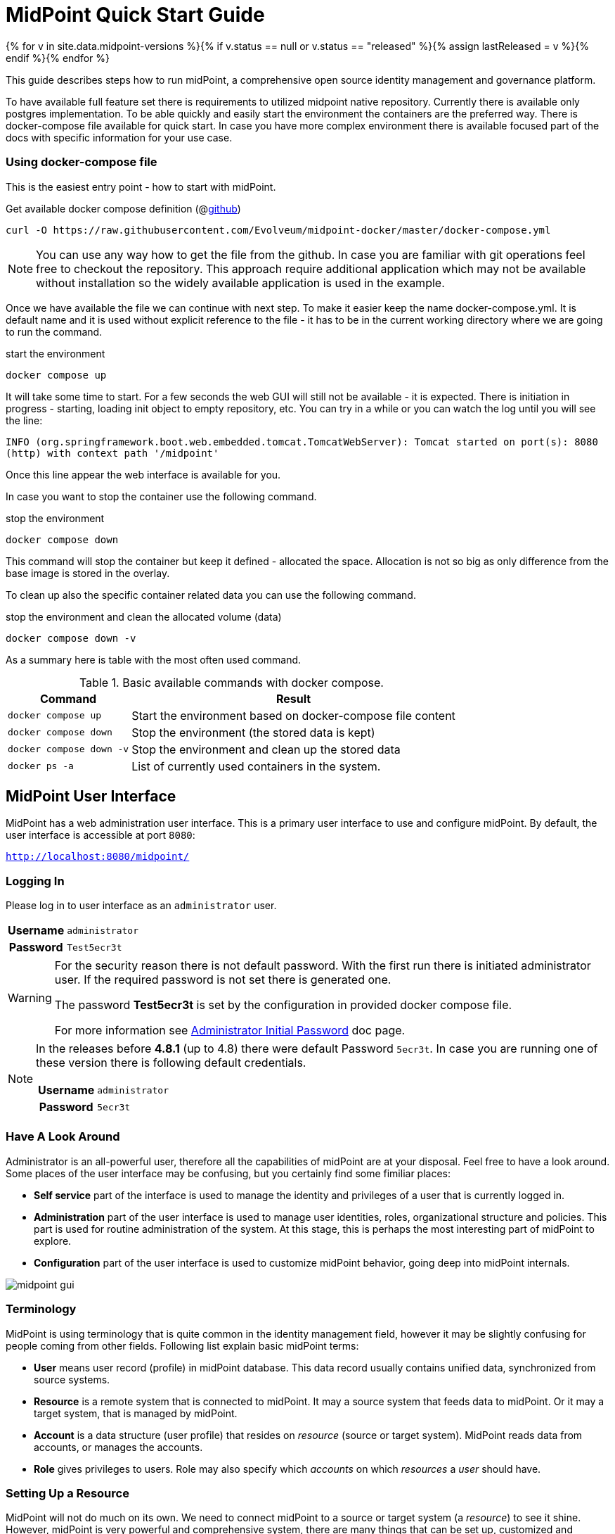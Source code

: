 = MidPoint Quick Start Guide
:page-nav-title: Quick Start Guide
:page-wiki-name: First Steps
:page-wiki-id: 655474
:page-wiki-metadata-create-user: semancik
:page-wiki-metadata-create-date: 2011-04-29T15:05:24.968+02:00
:page-wiki-metadata-modify-user: semancik
:page-wiki-metadata-modify-date: 2019-02-27T18:35:09.948+01:00
:page-display-order: 10
:page-liquid:
:page-toc: top
:page-upkeep-status: green
:page-keywords:  [ 'quickstart' ]

{% for v in site.data.midpoint-versions %}{% if v.status == null or v.status == "released" %}{% assign lastReleased = v %}{% endif %}{% endfor %}

This guide describes steps how to run midPoint, a comprehensive open source identity management and governance platform.

To have available full feature set there is requirements to utilized midpoint native repository.
Currently there is available only postgres implementation.
To be able quickly and easily start the environment the containers are the preferred way.
There is docker-compose file available for quick start.
In case you have more complex environment there is available focused part of the docs with specific information for your use case.

=== Using docker-compose file

This is the easiest entry point - how to start with midPoint.

.Get available docker compose definition (@link:https://raw.githubusercontent.com/Evolveum/midpoint-docker/master/docker-compose.yml[github])
[source,bash]
----
curl -O https://raw.githubusercontent.com/Evolveum/midpoint-docker/master/docker-compose.yml
----

[NOTE]
====
You can use any way how to get the file from the github.
In case you are familiar with git operations feel free to checkout the repository.
This approach require additional application which may not be available without installation so the widely available application is used in the example.
====

Once we have available the file we can continue with next step.
To make it easier keep the name docker-compose.yml.
It is default name and it is used without explicit reference to the file - it has to be in the current working directory where we are going to run the command.

.start the environment
[source,bash]
----
docker compose up
----

It will take some time to start.
For a few seconds the web GUI will still not be available - it is expected.
There is initiation in progress - starting, loading init object to empty repository, etc.
You can try in a while or you can watch the log until you will see the line:

`INFO (org.springframework.boot.web.embedded.tomcat.TomcatWebServer): Tomcat started on port(s): 8080 (http) with context path '/midpoint'`

Once this line appear the web interface is available for you.

In case you want to stop the container use the following command.

.stop the environment
[source,bash]
----
docker compose down
----

This command will stop the container but keep it defined - allocated the space.
Allocation is not so big as only difference from the base image is stored in the overlay.

To clean up also the specific container related data you can use the following command.

.stop the environment and clean the allocated volume (data)
[source,bash]
----
docker compose down -v
----

As a summary here is table with the most often used command.

.Basic available commands with docker compose.
[%autowidth]
|====
| Command | Result

| `docker compose up`
| Start the environment based on docker-compose file content

| `docker compose down`
| Stop the environment (the stored data is kept)

| `docker compose down -v`
| Stop the environment and clean up the stored data

| `docker ps -a`
| List of currently used containers in the system.

|====


== MidPoint User Interface

MidPoint has a web administration user interface.
This is a primary user interface to use and configure midPoint.
By default, the user interface is accessible at port `8080`:

`http://localhost:8080/midpoint/`

=== Logging In

Please log in to user interface as an `administrator` user.

[%autowidth, cols="h,1"]
|====
| Username | `administrator`
| Password | `Test5ecr3t`
|====

[WARNING]
====
For the security reason there is not default password.
With the first run there is initiated administrator user.
If the required password is not set there is generated one.

The password *Test5ecr3t* is set by the configuration in provided docker compose file.

For more information see xref:/midpoint/reference/security/authentication/administrator-initial-password/[Administrator Initial Password] doc page.

====

[NOTE]
====

In the releases before *4.8.1* (up to 4.8) there were default Password `5ecr3t`.
In case you are running one of these version there is following default credentials.

[%autowidth, cols="h,1"]
|====
| Username | `administrator`
| Password | `5ecr3t`
|====
====

=== Have A Look Around

Administrator is an all-powerful user, therefore all the capabilities of midPoint are at your disposal.
Feel free to have a look around.
Some places of the user interface may be confusing, but you certainly find some fimiliar places:

* *Self service* part of the interface is used to manage the identity and privileges of a user that is currently logged in.

* *Administration* part of the user interface is used to manage user identities, roles, organizational structure and policies.
This part is used for routine administration of the system.
At this stage, this is perhaps the most interesting part of midPoint to explore.

* *Configuration* part of the user interface is used to customize midPoint behavior, going deep into midPoint internals.

image::midpoint-gui.png[]

=== Terminology

MidPoint is using terminology that is quite common in the identity management field, however it may be slightly confusing for people coming from other fields.
Following list explain basic midPoint terms:

* *User* means user record (profile) in midPoint database.
This data record usually contains unified data, synchronized from source systems.

* *Resource* is a remote system that is connected to midPoint.
It may a source system that feeds data to midPoint.
Or it may a target system, that is managed by midPoint.

* *Account* is a data structure (user profile) that resides on _resource_ (source or target system).
MidPoint reads data from accounts, or manages the accounts.

* *Role* gives privileges to users.
Role may also specify which _accounts_ on which _resources_ a _user_ should have.

=== Setting Up a Resource

MidPoint will not do much on its own.
We need to connect midPoint to a source or target system (a _resource_) to see it shine.
However, midPoint is very powerful and comprehensive system, there are many things that can be set up, customized and adjusted when a new _resource_ is connected to midPoint.
The configuration may be somehow overwhelming for a new midPoint engineer.

Therefore, the best strategy would be to start from a sample.
Have a look at midPoint collection of https://github.com/Evolveum/midpoint-samples/tree/master/samples/resources[midPoint resource samples] and choose one of them to start from.

Navigate to menu:Import object[] in midPoint menu and import the sample.
Then navigate to menu:Resources[All resources] to see your brand new resource in action.
Click on the resource name brings you to resource details, where you can test connection to the resource.
The tabs can be used to explore content of the resource.
Just make sure you click on the btn:[Resource] button (Search in:) to see live data.

== Next Steps

MidPoint is a very rich system.
It is in fact a platform, that can be customized to serve diverse environments.
It will take some time to get an understanding how midPoint works.
However, any time invested in learning midPoint will be paid back many times over.

There are three great ways how to start learning about midPoint:

*  *xref:/midpoint/methodology/first-steps/[First Steps]* methodology also in https://www.youtube.com/watch?v=suo775ym_PE[First Steps Methodology Webinar] video, feel free to watch the recording to familiarize yourself with the approach and see live demonstration.

video::suo775ym_PE[youtube,title="First Steps Methodology Webinar Video",width="852",height="480"]

* *Video tutorials* on https://www.youtube.com/channel/UCSDs8qBlv7MgRKRLu1rU_FQ[Evolveum YouTube channel].
There is a series of tutorials that is based on the book.
There are also other videos explaining various details of midPoint configuration and deployment.

* *xref:/book/[MidPoint Book]* provides a general introduction to identity management, it explains how midPoint works, it provides examples, ideas and tips for midPoint configuration, deployment and use.
This is _the_ book to learn about midPoint.
It is freely available for on-line reading and download.

* *https://evolveum.com/services/training-and-certification/[Trainings]* organized by Evolveum.
These are usually remote, instructor-lead trainings designed by midPoint authors.

There are also additional sources of information, that are usually suitable for engineers with some experience:

* *xref:/[docs.evolveum.com]*: This entire site is dedicated to documentation.
It is more than worth exploring the content.

* *xref:/community/mailing-lists/[MidPoint mailing lists]* are a great place to discuss midPoint.

* *xref:/talks/[Conference talks]* and workshop recordings are a good resource for people that like to sit back and listen.

== MidPoint Repository

MidPoint is using embedded H2 database by default to store its data.
Even this embedded database is still available it is not currently offering full feature set.
Recently added features are available only in case you are running midPoint with native repository.
It is not supported for any pre-production and production use.
PostgreSQL database has to be used for any serious midPoint deployment.
Please see xref:/midpoint/reference/repository/native-postgresql/usage/[native PostgreSQL repository page] for installation details.

== Frequently Asked Questions

=== MidPoint won't start

Q: MidPoint won't start, I cannot access the `8080` port.

A: MidPoint is a substantial software system.
It usually takes 2-3 minutes for midPoint to start up.
You can monitor the progress of midPoint startup by looking at midPoint logs.

=== Something went wrong ...

Q: Something went wrong, I have no idea what is going on.

A: The best start to midPoint diagnostics is to have a look at midPoint logs.

The log is visible on the console or the standard docker logging mechanism is used: `docker logs midpoint`.

=== My first resource won't work

Q: My first resource won't work, there are connection errors, I can see no data, nothing works.

A: Have a look at the error message.
You can expand the error message to get more details about the problem.
However, please keep in mind that connecting new system to midPoint may be tricky.
There are nice systems that use standard protocols and provide good error messages.
However, many systems are not very nice.
They deviate from standards, require exotic configuration and return cryptic error messages.
It the resource does not work on the first try, it is usually helpful to learn more about midPoint and its workings.
Have a look at the xref:/book/[midPoint book], or check out the videos on https://www.youtube.com/channel/UCSDs8qBlv7MgRKRLu1rU_FQ[Evolveum YouTube channel].
That can help you to figure out the correct configuration to get your system connected.

=== Something else

Please check out xref:/faq/[MidPoint FAQs].